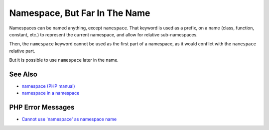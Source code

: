 .. _namespace,-but-far-in-the-name:

Namespace, But Far In The Name
------------------------------

.. meta::
	:description:
		Namespace, But Far In The Name: Namespaces can be named anything, except ``namespace``.
	:twitter:card: summary_large_image
	:twitter:site: @exakat
	:twitter:title: Namespace, But Far In The Name
	:twitter:description: Namespace, But Far In The Name: Namespaces can be named anything, except ``namespace``
	:twitter:creator: @exakat
	:twitter:image:src: https://php-tips.readthedocs.io/en/latest/_images/namespace_but_far.png
	:og:image: https://php-tips.readthedocs.io/en/latest/_images/namespace_but_far.png
	:og:title: Namespace, But Far In The Name
	:og:type: article
	:og:description: Namespaces can be named anything, except ``namespace``
	:og:url: https://php-tips.readthedocs.io/en/latest/tips/namespace_but_far.html
	:og:locale: en

.. raw:: html

	<script type="application/ld+json">{"@context":"https:\/\/schema.org","@graph":[{"@type":"WebPage","@id":"https:\/\/php-tips.readthedocs.io\/en\/latest\/tips\/namespace_but_far.html","url":"https:\/\/php-tips.readthedocs.io\/en\/latest\/tips\/namespace_but_far.html","name":"Namespace, But Far In The Name","isPartOf":{"@id":"https:\/\/www.exakat.io\/"},"datePublished":"Mon, 24 Mar 2025 18:52:38 +0000","dateModified":"Mon, 24 Mar 2025 18:52:38 +0000","description":"Namespaces can be named anything, except ``namespace``","inLanguage":"en-US","potentialAction":[{"@type":"ReadAction","target":["https:\/\/php-tips.readthedocs.io\/en\/latest\/tips\/namespace_but_far.html"]}]},{"@type":"WebSite","@id":"https:\/\/www.exakat.io\/","url":"https:\/\/www.exakat.io\/","name":"Exakat","description":"Smart PHP static analysis","inLanguage":"en-US"}]}</script>

Namespaces can be named anything, except ``namespace``. That keyword is used as a prefix, on a name (class, function, constant, etc.) to represent the current namespace, and allow for relative sub-namespaces.

Then, the ``namespace`` keyword cannot be used as the first part of a namespace, as it would conflict with the ``namespace`` relative part.

But it is possible to use ``namespace`` later in the name.

.. image:: ../images/namespace_but_far.png

See Also
________

* `namespace (PHP manual) <https://www.php.net/manual/en/language.namespaces.nsconstants.php>`_
* `namespace in a namespace <https://3v4l.org/gQie5>`_


PHP Error Messages
__________________

* `Cannot use 'namespace' as namespace name <https://php-errors.readthedocs.io/en/latest/messages/cannot-use-%27namespace%27-as-namespace-name.html>`_



